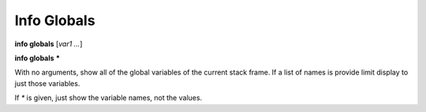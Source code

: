 .. index:: info; globals
.. _info_globals:

Info Globals
------------

**info globals** [*var1 ...*]

**info globals** **\***

With no arguments, show all of the global variables of the current stack
frame. If a list of names is provide limit display to just those
variables.

If `*` is given, just show the variable names, not the values.

.. seealso::

   :ref:`info locals <info_locals>`, :ref:`info args <info_args>`,
   :ref:`info frame <info_frame>`
